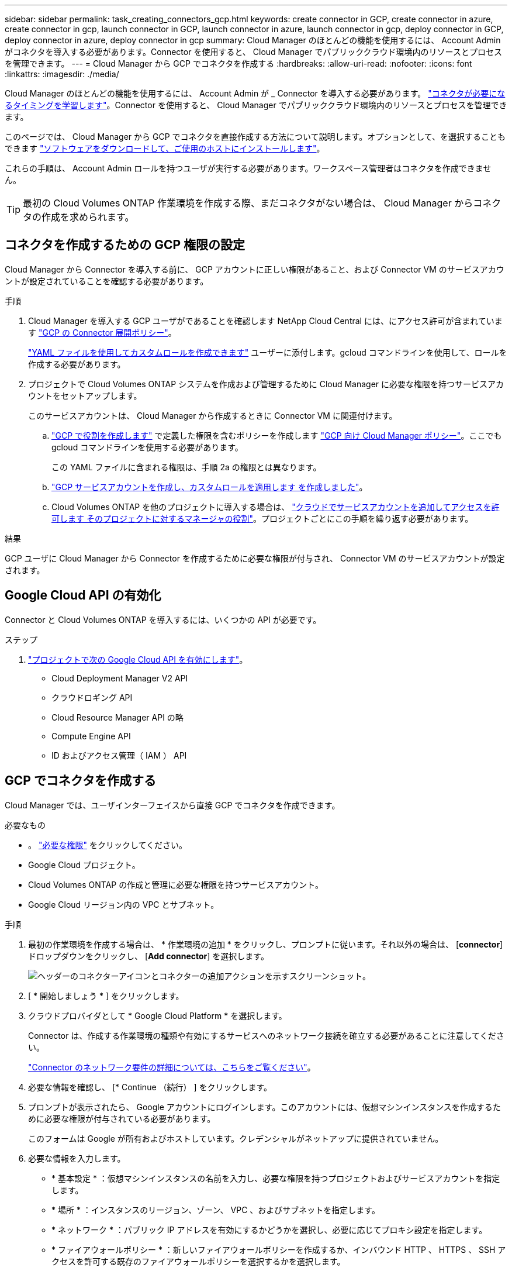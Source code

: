 ---
sidebar: sidebar 
permalink: task_creating_connectors_gcp.html 
keywords: create connector in GCP, create connector in azure, create connector in gcp, launch connector in GCP, launch connector in azure, launch connector in gcp, deploy connector in GCP, deploy connector in azure, deploy connector in gcp 
summary: Cloud Manager のほとんどの機能を使用するには、 Account Admin がコネクタを導入する必要があります。Connector を使用すると、 Cloud Manager でパブリッククラウド環境内のリソースとプロセスを管理できます。 
---
= Cloud Manager から GCP でコネクタを作成する
:hardbreaks:
:allow-uri-read: 
:nofooter: 
:icons: font
:linkattrs: 
:imagesdir: ./media/


[role="lead"]
Cloud Manager のほとんどの機能を使用するには、 Account Admin が _ Connector を導入する必要があります。 link:concept_connectors.html["コネクタが必要になるタイミングを学習します"]。Connector を使用すると、 Cloud Manager でパブリッククラウド環境内のリソースとプロセスを管理できます。

このページでは、 Cloud Manager から GCP でコネクタを直接作成する方法について説明します。オプションとして、を選択することもできます link:task_installing_linux.html["ソフトウェアをダウンロードして、ご使用のホストにインストールします"]。

これらの手順は、 Account Admin ロールを持つユーザが実行する必要があります。ワークスペース管理者はコネクタを作成できません。


TIP: 最初の Cloud Volumes ONTAP 作業環境を作成する際、まだコネクタがない場合は、 Cloud Manager からコネクタの作成を求められます。



== コネクタを作成するための GCP 権限の設定

Cloud Manager から Connector を導入する前に、 GCP アカウントに正しい権限があること、および Connector VM のサービスアカウントが設定されていることを確認する必要があります。

.手順
. Cloud Manager を導入する GCP ユーザがであることを確認します NetApp Cloud Central には、にアクセス許可が含まれています https://occm-sample-policies.s3.amazonaws.com/Setup_As_Service_3.7.3_GCP.yaml["GCP の Connector 展開ポリシー"^]。
+
https://cloud.google.com/iam/docs/creating-custom-roles#iam-custom-roles-create-gcloud["YAML ファイルを使用してカスタムロールを作成できます"^] ユーザーに添付します。gcloud コマンドラインを使用して、ロールを作成する必要があります。

. プロジェクトで Cloud Volumes ONTAP システムを作成および管理するために Cloud Manager に必要な権限を持つサービスアカウントをセットアップします。
+
このサービスアカウントは、 Cloud Manager から作成するときに Connector VM に関連付けます。

+
.. https://cloud.google.com/iam/docs/creating-custom-roles#iam-custom-roles-create-gcloud["GCP で役割を作成します"^] で定義した権限を含むポリシーを作成します https://occm-sample-policies.s3.amazonaws.com/Policy_for_Cloud_Manager_3.8.0_GCP.yaml["GCP 向け Cloud Manager ポリシー"^]。ここでも gcloud コマンドラインを使用する必要があります。
+
この YAML ファイルに含まれる権限は、手順 2a の権限とは異なります。

.. https://cloud.google.com/iam/docs/creating-managing-service-accounts#creating_a_service_account["GCP サービスアカウントを作成し、カスタムロールを適用します を作成しました"^]。
.. Cloud Volumes ONTAP を他のプロジェクトに導入する場合は、 https://cloud.google.com/iam/docs/granting-changing-revoking-access#granting-console["クラウドでサービスアカウントを追加してアクセスを許可します そのプロジェクトに対するマネージャの役割"^]。プロジェクトごとにこの手順を繰り返す必要があります。




.結果
GCP ユーザに Cloud Manager から Connector を作成するために必要な権限が付与され、 Connector VM のサービスアカウントが設定されます。



== Google Cloud API の有効化

Connector と Cloud Volumes ONTAP を導入するには、いくつかの API が必要です。

.ステップ
. https://cloud.google.com/apis/docs/getting-started#enabling_apis["プロジェクトで次の Google Cloud API を有効にします"^]。
+
** Cloud Deployment Manager V2 API
** クラウドロギング API
** Cloud Resource Manager API の略
** Compute Engine API
** ID およびアクセス管理（ IAM ） API






== GCP でコネクタを作成する

Cloud Manager では、ユーザインターフェイスから直接 GCP でコネクタを作成できます。

.必要なもの
* 。 https://mysupport.netapp.com/site/info/cloud-manager-policies["必要な権限"^] をクリックしてください。
* Google Cloud プロジェクト。
* Cloud Volumes ONTAP の作成と管理に必要な権限を持つサービスアカウント。
* Google Cloud リージョン内の VPC とサブネット。


.手順
. 最初の作業環境を作成する場合は、 * 作業環境の追加 * をクリックし、プロンプトに従います。それ以外の場合は、 [*connector*] ドロップダウンをクリックし、 [*Add connector*] を選択します。
+
image:screenshot_connector_add.gif["ヘッダーのコネクターアイコンとコネクターの追加アクションを示すスクリーンショット。"]

. [ * 開始しましょう * ] をクリックします。
. クラウドプロバイダとして * Google Cloud Platform * を選択します。
+
Connector は、作成する作業環境の種類や有効にするサービスへのネットワーク接続を確立する必要があることに注意してください。

+
link:reference_networking_cloud_manager.html["Connector のネットワーク要件の詳細については、こちらをご覧ください"]。

. 必要な情報を確認し、 [* Continue （続行） ] をクリックします。
. プロンプトが表示されたら、 Google アカウントにログインします。このアカウントには、仮想マシンインスタンスを作成するために必要な権限が付与されている必要があります。
+
このフォームは Google が所有およびホストしています。クレデンシャルがネットアップに提供されていません。

. 必要な情報を入力します。
+
** * 基本設定 * ：仮想マシンインスタンスの名前を入力し、必要な権限を持つプロジェクトおよびサービスアカウントを指定します。
** * 場所 * ：インスタンスのリージョン、ゾーン、 VPC 、およびサブネットを指定します。
** * ネットワーク * ：パブリック IP アドレスを有効にするかどうかを選択し、必要に応じてプロキシ設定を指定します。
** * ファイアウォールポリシー * ：新しいファイアウォールポリシーを作成するか、インバウンド HTTP 、 HTTPS 、 SSH アクセスを許可する既存のファイアウォールポリシーを選択するかを選択します。
+

NOTE: コネクタへの着信トラフィックは、開始しない限りありません。へのアクセスは、 HTTP および HTTPS を使用して提供されます link:concept_connectors.html#the-local-user-interface["ローカル UI"]は、まれな状況で使用します。SSH が必要になるのは、トラブルシューティングのためにホストに接続する必要がある場合のみです。



. [ 作成（ Create ） ] をクリックします。
+
インスタンスの準備が完了するまでに約 7 分かかります。処理が完了するまで、ページには表示されたままにしておいてください。



.完了後
ワークスペース管理者がコネクタを使用して Cloud Volumes ONTAP システムを作成できるように、コネクタをワークスペースに関連付ける必要があります。アカウント管理者のみがいる場合は、コネクタをワークスペースに関連付ける必要はありません。アカウント管理者は、デフォルトで Cloud Manager のすべてのワークスペースにアクセスできます。 link:task_setting_up_cloud_central_accounts.html#associating-connectors-with-workspaces["詳細はこちら。"]。
